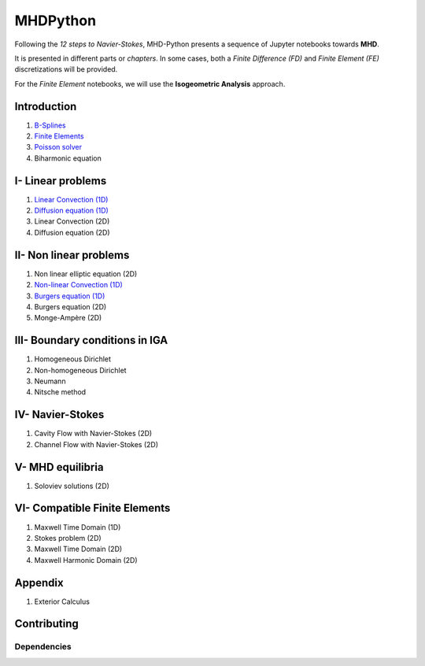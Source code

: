 MHDPython
=========

Following the *12 steps to Navier-Stokes*, MHD-Python presents a sequence of Jupyter notebooks towards **MHD**.

It is presented in different parts or *chapters*. In some cases, both a *Finite Difference (FD)* and *Finite Element (FE)* discretizations will be provided. 

For the *Finite Element* notebooks, we will use the **Isogeometric Analysis** approach.

Introduction
************

1. `B-Splines <http://nbviewer.jupyter.org/github/ratnania/MHDPython/blob/master/lessons/Chapter0/01_introduction_bsplines.ipynb>`_

2. `Finite Elements <http://nbviewer.jupyter.org/github/ratnania/MHDPython/blob/master/lessons/Chapter0/02_introduction_fem.ipynb>`_

3. `Poisson solver <http://nbviewer.jupyter.org/github/ratnania/MHDPython/blob/master/lessons/Chapter0/03_poisson.ipynb>`_

4. Biharmonic equation

I- Linear problems
******************

1. `Linear Convection (1D) <http://nbviewer.jupyter.org/github/ratnania/MHDPython/blob/master/lessons/Chapter1/01_convection_1d.ipynb>`_

2. `Diffusion equation (1D) <http://nbviewer.jupyter.org/github/ratnania/MHDPython/blob/master/lessons/Chapter1/02_diffusion_1d.ipynb>`_

3. Linear Convection (2D)

4. Diffusion equation (2D)

II- Non linear problems
***********************

1. Non linear elliptic equation (2D)

2. `Non-linear Convection (1D) <http://nbviewer.jupyter.org/github/ratnania/MHDPython/blob/master/lessons/Chapter2/02_convection_1d.ipynb>`_

3. `Burgers equation (1D) <http://nbviewer.jupyter.org/github/ratnania/MHDPython/blob/master/lessons/Chapter2/03_burgers_1d.ipynb>`_

4. Burgers equation (2D)

5. Monge-Ampère (2D)

III- Boundary conditions in IGA
*******************************

1. Homogeneous Dirichlet

2. Non-homogeneous Dirichlet

3. Neumann

4. Nitsche method

IV- Navier-Stokes
*****************

1. Cavity Flow with Navier-Stokes (2D)

2. Channel Flow with Navier-Stokes (2D)

V- MHD equilibria
*****************

1. Soloviev solutions (2D)

VI- Compatible Finite Elements
******************************

1. Maxwell Time Domain (1D)

2. Stokes problem (2D)

3. Maxwell Time Domain (2D)

4. Maxwell Harmonic Domain (2D)

Appendix
********

1. Exterior Calculus


Contributing
************

Dependencies
^^^^^^^^^^^^

